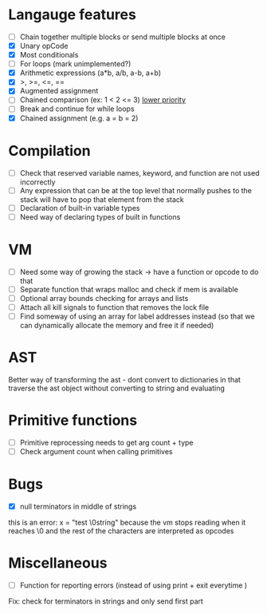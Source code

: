 * Langauge features
- [ ] Chain together multiple blocks or send multiple blocks at once
- [X] Unary opCode
- [X] Most conditionals
- [ ] For loops (mark unimplemented?)
- [X] Arithmetic expressions (a*b, a/b, a-b, a+b)
- [X] >, >=, <=, ==
- [X] Augmented assignment
- [ ] Chained comparison (ex: 1 < 2 <= 3) __lower priority__
- [ ] Break and continue for while loops
- [X] Chained assignment (e.g. a = b = 2)

* Compilation
- [ ] Check that reserved variable names, keyword, and function are not used incorrectly
- [ ] Any expression that can be at the top level that normally
      pushes to the stack will have to pop that element from the stack
- [ ] Declaration of built-in variable types
- [ ] Need way of declaring types of built in functions

* VM
- [ ] Need some way of growing the stack -> have a function or opcode to do that
- [ ] Separate function that wraps malloc and check if mem is available
- [ ] Optional array bounds checking for arrays and lists
- [ ] Attach all kill signals to function that removes the lock file
- [ ] Find someway of using an array for label addresses instead
      (so that we can dynamically allocate the memory and free it if needed)

* AST
Better way of transforming the ast - dont convert to dictionaries in that
traverse the ast object without converting to string and evaluating

* Primitive functions
- [ ] Primitive reprocessing needs to get arg count + type
- [ ] Check argument count when calling primitives

* Bugs
- [X] null terminators in middle of strings
this is an error:
  x = "test \0string"
because the vm stops reading when it reaches \0
and the rest of the characters are interpreted as opcodes

* Miscellaneous
- [ ] Function for reporting errors (instead of using print + exit everytime )

Fix: check for terminators in strings and only send first part
